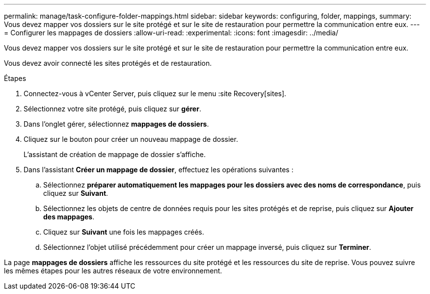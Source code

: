---
permalink: manage/task-configure-folder-mappings.html 
sidebar: sidebar 
keywords: configuring, folder, mappings, 
summary: Vous devez mapper vos dossiers sur le site protégé et sur le site de restauration pour permettre la communication entre eux. 
---
= Configurer les mappages de dossiers
:allow-uri-read: 
:experimental: 
:icons: font
:imagesdir: ../media/


[role="lead"]
Vous devez mapper vos dossiers sur le site protégé et sur le site de restauration pour permettre la communication entre eux.

Vous devez avoir connecté les sites protégés et de restauration.

.Étapes
. Connectez-vous à vCenter Server, puis cliquez sur le menu :site Recovery[sites].
. Sélectionnez votre site protégé, puis cliquez sur *gérer*.
. Dans l'onglet gérer, sélectionnez *mappages de dossiers*.
. Cliquez sur le boutonimage:../media/new-folder-mappings.gif[""] pour créer un nouveau mappage de dossier.
+
L'assistant de création de mappage de dossier s'affiche.

. Dans l'assistant *Créer un mappage de dossier*, effectuez les opérations suivantes :
+
.. Sélectionnez *préparer automatiquement les mappages pour les dossiers avec des noms de correspondance*, puis cliquez sur *Suivant*.
.. Sélectionnez les objets de centre de données requis pour les sites protégés et de reprise, puis cliquez sur *Ajouter des mappages*.
.. Cliquez sur *Suivant* une fois les mappages créés.
.. Sélectionnez l'objet utilisé précédemment pour créer un mappage inversé, puis cliquez sur *Terminer*.




La page *mappages de dossiers* affiche les ressources du site protégé et les ressources du site de reprise. Vous pouvez suivre les mêmes étapes pour les autres réseaux de votre environnement.
